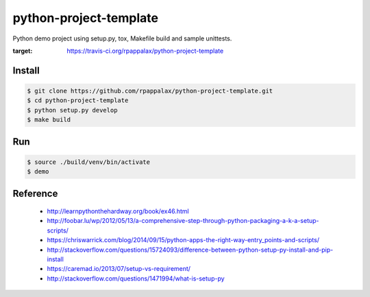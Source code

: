 python-project-template
=======================

Python demo project using setup.py, tox, Makefile build and
sample unittests.

.. image:: https://travis-ci.org/rpappalax/python-project-template.svg?branch=dev
:target: https://travis-ci.org/rpappalax/python-project-template


Install
-------

.. code:: bash

    $ git clone https://github.com/rpappalax/python-project-template.git
    $ cd python-project-template
    $ python setup.py develop
    $ make build

Run
---

.. code:: bash

    $ source ./build/venv/bin/activate
    $ demo

Reference
---------

 * http://learnpythonthehardway.org/book/ex46.html
 * http://foobar.lu/wp/2012/05/13/a-comprehensive-step-through-python-packaging-a-k-a-setup-scripts/
 * https://chriswarrick.com/blog/2014/09/15/python-apps-the-right-way-entry_points-and-scripts/
 * http://stackoverflow.com/questions/15724093/difference-between-python-setup-py-install-and-pip-install
 * https://caremad.io/2013/07/setup-vs-requirement/
 * http://stackoverflow.com/questions/1471994/what-is-setup-py
